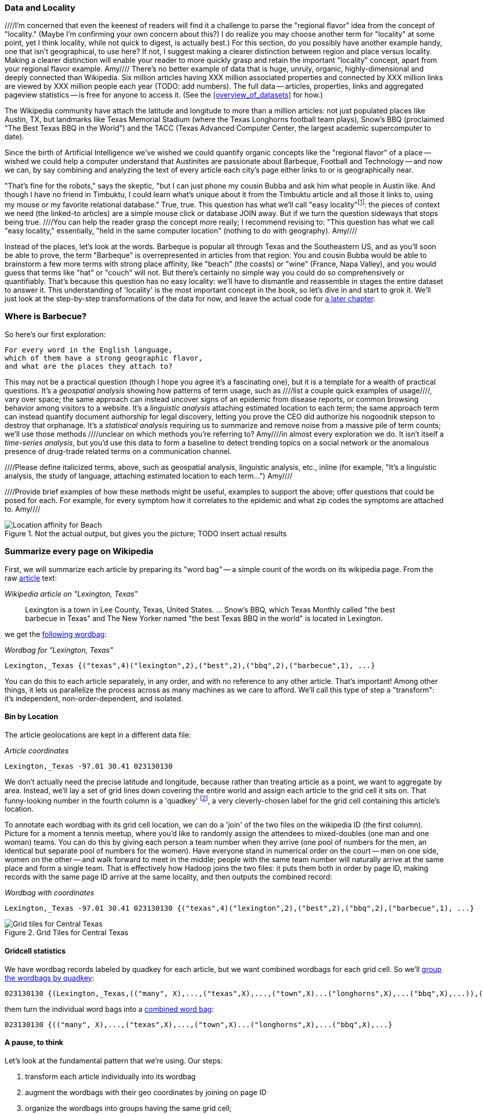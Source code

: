 === Data and Locality
////I'm concerned that even the keenest of readers will find it a challenge to parse the "regional flavor" idea from the concept of "locality." (Maybe I'm confirming your own concern about this?)  I do realize you may choose another term for "locality" at some point, yet I think locality, while not quick to digest, is actually best.)  For this section, do you possibly have another example handy, one that isn't geographical, to use here?  If not, I suggest making a clearer distinction between region and place versus locality.  Making a clearer distinction will enable your reader to more quickly grasp and retain the important "locality" concept, apart from your regional flavor example. Amy//// 
There's no better example of data that is huge, unruly, organic, highly-dimensional and deeply connected than Wikipedia. Six million articles having XXX million associated properties and connected by XXX million links are viewed by XXX million people each year (TODO: add numbers). The full data -- articles, properties, links and aggregated pageview statistics -- is free for anyone to access it. (See the <<overview_of_datasets>> for how.)

The Wikipedia community have attach the latitude and longitude to more than a million articles: not just populated places like Austin, TX, but landmarks like Texas Memorial Stadium (where the Texas Longhorns football team plays), Snow's BBQ (proclaimed "The Best Texas BBQ in the World") and the TACC (Texas Advanced Computer Center, the largest academic supercomputer to date).

Since the birth of Artificial Intelligence we've wished we could quantify organic concepts like the "regional flavor" of a place -- wished we could help a computer understand that Austinites are passionate about Barbeque, Football and Technology -- and now we can, by say combining and analyzing the text of every article each city's page either links to or is geographically near.

"That's fine for the robots," says the skeptic, "but I can just phone my cousin Bubba and ask him what people in Austin like. And though I have no friend in Timbuktu, I could learn what's unique about it from the Timbuktu article and all those it links to, using my mouse or my favorite relational database." True, true. This question has what we'll call "easy locality"footnote:[Please discard any geographic context of the word "local": for the rest of the book it will always mean "held in the same computer location"]: the pieces of context we need (the linked-to articles) are a simple mouse click or database JOIN away. But if we turn the question sideways that stops being true. ////You can help the reader grasp the concept more reaily; I recommend revising to: "This question has what we call "easy locality," essentially, "held in the same computer location" (nothing to do with geography). Amy//// 

Instead of the places, let's look at the words. Barbeque is popular all through Texas and the Southeastern US, and as you'll soon be able to prove, the term "Barbeque" is overrepresented in articles from that region. You and cousin Bubba would be able to brainstorm a few more terms with strong place affinity, like "beach" (the coasts) or "wine" (France, Napa Valley), and you would guess that terms like "hat" or "couch" will not. But there's certainly no simple way you could do so comprehensively or quantifiably. That's because this question has no easy locality: we'll have to dismantle and reassemble in stages the entire dataset to answer it. This understanding of 'locality' is the most important concept in the book, so let's dive in and start to grok it. We'll just look at the step-by-step transformations of the data for now, and leave the actual code for <<geographic_words,a later chapter>>.

=== Where is Barbecue?

So here's our first exploration:

    For every word in the English language,
    which of them have a strong geographic flavor,
    and what are the places they attach to?

This may not be a practical question (though I hope you agree it's a fascinating one), but it is a template for a wealth of practical questions. It's a _geospatial analysis_ showing how patterns of term usage, such as ////list a couple quick examples of usage////, vary over space; the same approach can instead uncover signs of an epidemic from disease reports, or common browsing behavior among visitors to a website. It's a _linguistic analysis_ attaching estimated location to each term; the same approach term can instead quantify document authorship for legal discovery, letting you prove the CEO did authorize his nogoodnik stepson to destroy that orphanage. It's a _statistical analysis_ requiring us to summarize and remove noise from a massive pile of term counts; we'll use those methods ////unclear on which methods you're referring to?  Amy////in almost every exploration we do. It isn't itself a _time-series analysis_, but you'd use this data to form a baseline to detect trending topics on a social network or the anomalous presence of drug-trade related terms on a communication channel.

////Please define italicized terms, above, such as geospatial analysis, linguistic analysis, etc., inline (for example, "It's a linguistic analysis, the study of language, attaching estimated location to each term...") Amy////

////Provide brief examples of how these methods might be useful, examples to support the above; offer questions that could be posed for each.  For example, for every symptom how it correlates to the epidemic and what zip codes the symptoms are attached to. Amy////

[[baldridge_bbq_wine]]
.Not the actual output, but gives you the picture; TODO insert actual results
image::images/baldridge-bbq_wine_beach_mountain-480.jpg[Location affinity for Beach, Mountain, BBQ and Wine]

=== Summarize every page on Wikipedia

First, we will summarize each article by preparing its "word bag" -- a simple count of the words on its wikipedia page. From the raw <<wp_lexington_article,article>> text:

[[wp_lexington_article]]
._Wikipedia article on "Lexington, Texas"_
______
Lexington is a town in Lee County, Texas, United States. ... Snow's BBQ, which Texas Monthly called "the best barbecue in Texas" and The New Yorker named "the best Texas BBQ in the world" is located in Lexington.
______

we get the <<wp_lexington_wordbag,following wordbag>>:

[[wp_lexington_wordbag]]
._Wordbag for "Lexington, Texas"_
------
Lexington,_Texas {("texas",4)("lexington",2),("best",2),("bbq",2),("barbecue",1), ...}
------

You can do this to each article separately, in any order, and with no reference to any other article. That's important! Among other things, it lets us parallelize the process across as many machines as we care to afford. We'll call this type of step a "transform": it's independent, non-order-dependent, and isolated.

==== Bin by Location

The article geolocations are kept in a different data file:

[[wp_coords]]
._Article coordinates_
------
Lexington,_Texas -97.01 30.41 023130130
------

We don't actually need the precise latitude and longitude, because rather than treating article as a point, we want to aggregate by area. Instead, we'll lay a set of grid lines down covering the entire world and assign each article to the grid cell it sits on. That funny-looking number in the fourth column is a 'quadkey' footnote:[you will learn all about quadkeys in the <<quadkey,"Geographic Data">> chapter], a very cleverly-chosen label for the grid cell containing this article's location. 

To annotate each wordbag with its grid cell location, we can do a 'join' of the two files on the wikipedia ID (the first column). Picture for a moment a tennis meetup, where you'd like to randomly assign the attendees to mixed-doubles (one man and one woman) teams. You can do this by giving each person a team number when they arrive (one pool of numbers for the men, an identical but separate pool of numbers for the women). Have everyone stand in numerical order on the court -- men on one side, women on the other -- and walk forward to meet in the middle; people with the same team number will naturally arrive at the same place and form a single team. That is effectively how Hadoop joins the two files: it puts them both in order by page ID, making records with the same page ID arrive at the same locality, and then outputs the combined record:

[[wp_lexington_wordbag_and_coords]]
._Wordbag with coordinates_
------
Lexington,_Texas -97.01 30.41 023130130 {("texas",4)("lexington",2),("best",2),("bbq",2),("barbecue",1), ...}
------

[[quadkey_central_texas]]
.Grid Tiles for Central Texas
image::images/Quadtree-google_maps_screenshot.png[Grid tiles for Central Texas]

==== Gridcell statistics

We have wordbag records labeled by quadkey for each article, but we want combined wordbags for each grid cell. So we'll <<wp_grouped_wordbags,group the wordbags by quadkey>>:

[[wp_grouped_wordbags]]
------
023130130 {(Lexington,_Texas,(("many", X),...,("texas",X),...,("town",X)...("longhorns",X),...("bbq",X),...)),(Texas_Memorial_Stadium,((...)),...),...}
------

them turn the individual word bags into a <<wp_combined_wordbags,combined word bag>>:

[[wp_combined_wordbags]]
------
023130130 {(("many", X),...,("texas",X),...,("town",X)...("longhorns",X),...("bbq",X),...}
------

==== A pause, to think

Let's look at the fundamental pattern that we're using. Our steps:

. transform each article individually into its wordbag
// . convert each article's precise point into the coarse-grained tile it sits on
. augment the wordbags with their geo coordinates by joining on page ID
. organize the wordbags into groups having the same grid cell;
. form a single combined wordbag for each grid cell.

It's a sequence of _transforms_ (operations on each record in isolation: steps 1 and 4) and _pivots_ -- operations that combine records, whether from different tables (the join in step 2) or the same dataset (the group in step 3).

In doing so, we've turned articles that have a geolocation into coarse-grained regions that have implied frequencies for words. The particular frequencies arise from this combination of forces:

* _signal_: Terms that describe aspects of the human condition specific to each region, like "longhorns" or "barbecue", and direct references to place names, such as "Austin" or "Texas"
* _background_: The natural frequency of each term -- "second" is used more often than "syzygy" -- slanted by its frequency in geo-locatable texts (the word "town" occurs far more frequently than its natural rate, simply because towns are geolocatable).
* _noise_: Deviations introduced by the fact that we have a limited sample of text to draw inferences from.

Our next task -- the sprint home -- is to use a few more transforms and pivots to separate the signal from the background and, as far as possible, from the noise.

==== Pulling signal from noise

To isolate the signal, we'll pull out a trick called <<pmi,"Pointwise Mutual Information" (PMI)>>. Though it may sound like an insurance holding company, in fact PMI is a simple approach to isolate the noise and background. It compares the following:

* the rate the term 'barbecue' is used
* the rate that terms are used on grid cell 023130130
* the rate the term 'barbecue' is used on grid cell 023130130

Just as above, we can transform and pivot to get those figures:

* group the data by term; count occurrences
* group the data by tile; count occurrences
* group the data by term and tile; count occurrences
* count total occurrences
* combine those counts into rates, and form the PMI scores.

Rather than step through each operation, I'll wave my hands and pull its output from the oven:

------
023130130 {(("texas",X),...,("longhorns",X),...("bbq",X),...,...}
------

As expected, in <<baldridge_bbq_wine>> you see BBQ loom large over Texas and the Southern US; Wine, over the Napa Valleyfootnote:[This is a simplified version of work by Jason Baldrige, Ben Wing (TODO: rest of authors), who go farther and show how to geolocate texts _based purely on their content_. An article mentioning barbecue and Willie Nelson would be placed near Austin, TX; one mentioning startups and trolleys in San Francisco. See: Baldridge et al (TODO: reference)].

==== Takeaway #1: Simplicity

We accomplished an elaborate data exploration, yet at no point did we do anything complex. Instead of writing a big hairy monolithic program, we wrote a series of simple scripts that either _transformed_ or _pivoted_ the data.

As you'll see later, the scripts are readable and short (none exceed a few dozen lines of code). They run easily against sample data on your desktop, with no Hadoop cluster in sight; and they will then run, unchanged, against the whole of Wikipedia on dozens or hundreds of machines in a Hadoop cluster.

That's the approach we'll follow through this book: develop simple, maintainable transform/pivot scripts by iterating quickly and always keeping the data visible; then confidently transition those scripts to production as the search for a question becomes the rote production of an answer.

The challenge, then, isn't to learn to "program" Hadoop -- it's to learn how to think at scale, to choose a workable series of chess moves connecting the data you have to the insight you need. In the first part of the book, after briefly becoming familiar with the basic framework, we'll proceed through a series of examples to help you identify the key locality and thus the transformation each step calls for. In the second part of that book, we'll apply this to a range of interesting problems and so build up a set of reusable tools for asking deep questions in actual practice.

// ==== Takeaway #2: Locality
// 
// 
// Insight comes from data in context: places in the context of associated topics, or topics in the // context of associated locations. When your data is far too large to fit on a single machine,
// 
// In the second case, putting every word in context of all associated locations requires that 
